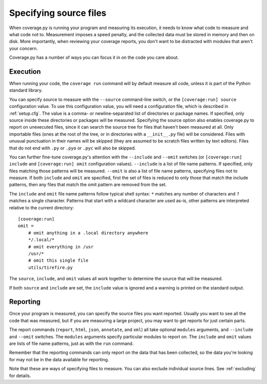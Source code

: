 .. Licensed under the Apache License: http://www.apache.org/licenses/LICENSE-2.0
.. For details: https://github.com/nedbat/coveragepy/blob/master/NOTICE.txt

.. _source:

=======================
Specifying source files
=======================

When coverage.py is running your program and measuring its execution, it needs
to know what code to measure and what code not to.  Measurement imposes a speed
penalty, and the collected data must be stored in memory and then on disk.
More importantly, when reviewing your coverage reports, you don't want to be
distracted with modules that aren't your concern.

Coverage.py has a number of ways you can focus it in on the code you care
about.


.. _source_execution:

Execution
---------

When running your code, the ``coverage run`` command will by default measure
all code, unless it is part of the Python standard library.

You can specify source to measure with the ``--source`` command-line switch, or
the ``[coverage:run] source`` configuration value.  To use this configuration
value, you will need a configuration file, which is described in
:ref:`setup.cfg`.  The value is a comma- or newline-separated list of
directories or package names.  If specified, only source inside these directories
or packages will be measured.  Specifying the source option also enables
coverage.py to report on unexecuted files, since it can search the source tree
for files that haven't been measured at all.  Only importable files (ones at the
root of the tree, or in directories with a ``__init__.py`` file) will be
considered. Files with unusual punctuation in their names will be skipped (they
are assumed to be scratch files written by text editors). Files that do not end
with ``.py`` or ``.pyo`` or ``.pyc`` will also be skipped.

You can further fine-tune coverage.py's attention with the ``--include`` and
``--omit`` switches (or ``[coverage:run] include`` and ``[coverage:run] omit``
configuration values). ``--include`` is a list of file name patterns. If
specified, only files matching those patterns will be measured. ``--omit``
is also a list of file name patterns, specifying files not to measure.  If
both ``include`` and ``omit`` are specified, first the set of files is
reduced to only those that match the include patterns, then any files that
match the omit pattern are removed from the set.

The ``include`` and ``omit`` file name patterns follow typical shell syntax:
``*`` matches any number of characters and ``?`` matches a single character.
Patterns that start with a wildcard character are used as-is, other patterns
are interpreted relative to the current directory::

    [coverage:run]
    omit =
        # omit anything in a .local directory anywhere
        */.local/*
        # omit everything in /usr
        /usr/*
        # omit this single file
        utils/tirefire.py

The ``source``, ``include``, and ``omit`` values all work together to determine
the source that will be measured.

If both ``source`` and ``include`` are set, the ``include`` value is ignored
and a warning is printed on the standard output.


.. _source_reporting:

Reporting
---------

Once your program is measured, you can specify the source files you want
reported.  Usually you want to see all the code that was measured, but if you
are measuring a large project, you may want to get reports for just certain
parts.

The report commands (``report``, ``html``, ``json``, ``annotate``, and ``xml``)
all take optional ``modules`` arguments, and ``--include`` and ``--omit``
switches. The ``modules`` arguments specify particular modules to report on.
The ``include`` and ``omit`` values are lists of file name patterns, just as
with the ``run`` command.

Remember that the reporting commands can only report on the data that has been
collected, so the data you're looking for may not be in the data available for
reporting.

Note that these are ways of specifying files to measure.  You can also exclude
individual source lines.  See :ref:`excluding` for details.

